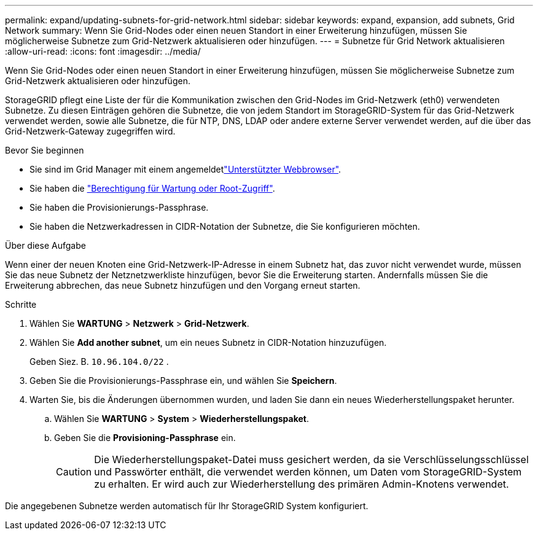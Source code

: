 ---
permalink: expand/updating-subnets-for-grid-network.html 
sidebar: sidebar 
keywords: expand, expansion, add subnets, Grid Network 
summary: Wenn Sie Grid-Nodes oder einen neuen Standort in einer Erweiterung hinzufügen, müssen Sie möglicherweise Subnetze zum Grid-Netzwerk aktualisieren oder hinzufügen. 
---
= Subnetze für Grid Network aktualisieren
:allow-uri-read: 
:icons: font
:imagesdir: ../media/


[role="lead"]
Wenn Sie Grid-Nodes oder einen neuen Standort in einer Erweiterung hinzufügen, müssen Sie möglicherweise Subnetze zum Grid-Netzwerk aktualisieren oder hinzufügen.

StorageGRID pflegt eine Liste der für die Kommunikation zwischen den Grid-Nodes im Grid-Netzwerk (eth0) verwendeten Subnetze. Zu diesen Einträgen gehören die Subnetze, die von jedem Standort im StorageGRID-System für das Grid-Netzwerk verwendet werden, sowie alle Subnetze, die für NTP, DNS, LDAP oder andere externe Server verwendet werden, auf die über das Grid-Netzwerk-Gateway zugegriffen wird.

.Bevor Sie beginnen
* Sie sind im Grid Manager mit einem angemeldetlink:../admin/web-browser-requirements.html["Unterstützter Webbrowser"].
* Sie haben die link:../admin/admin-group-permissions.html["Berechtigung für Wartung oder Root-Zugriff"].
* Sie haben die Provisionierungs-Passphrase.
* Sie haben die Netzwerkadressen in CIDR-Notation der Subnetze, die Sie konfigurieren möchten.


.Über diese Aufgabe
Wenn einer der neuen Knoten eine Grid-Netzwerk-IP-Adresse in einem Subnetz hat, das zuvor nicht verwendet wurde, müssen Sie das neue Subnetz der Netznetzwerkliste hinzufügen, bevor Sie die Erweiterung starten. Andernfalls müssen Sie die Erweiterung abbrechen, das neue Subnetz hinzufügen und den Vorgang erneut starten.

.Schritte
. Wählen Sie *WARTUNG* > *Netzwerk* > *Grid-Netzwerk*.
. Wählen Sie *Add another subnet*, um ein neues Subnetz in CIDR-Notation hinzuzufügen.
+
Geben Siez. B. `10.96.104.0/22` .

. Geben Sie die Provisionierungs-Passphrase ein, und wählen Sie *Speichern*.
. Warten Sie, bis die Änderungen übernommen wurden, und laden Sie dann ein neues Wiederherstellungspaket herunter.
+
.. Wählen Sie *WARTUNG* > *System* > *Wiederherstellungspaket*.
.. Geben Sie die *Provisioning-Passphrase* ein.
+

CAUTION: Die Wiederherstellungspaket-Datei muss gesichert werden, da sie Verschlüsselungsschlüssel und Passwörter enthält, die verwendet werden können, um Daten vom StorageGRID-System zu erhalten. Er wird auch zur Wiederherstellung des primären Admin-Knotens verwendet.





Die angegebenen Subnetze werden automatisch für Ihr StorageGRID System konfiguriert.
